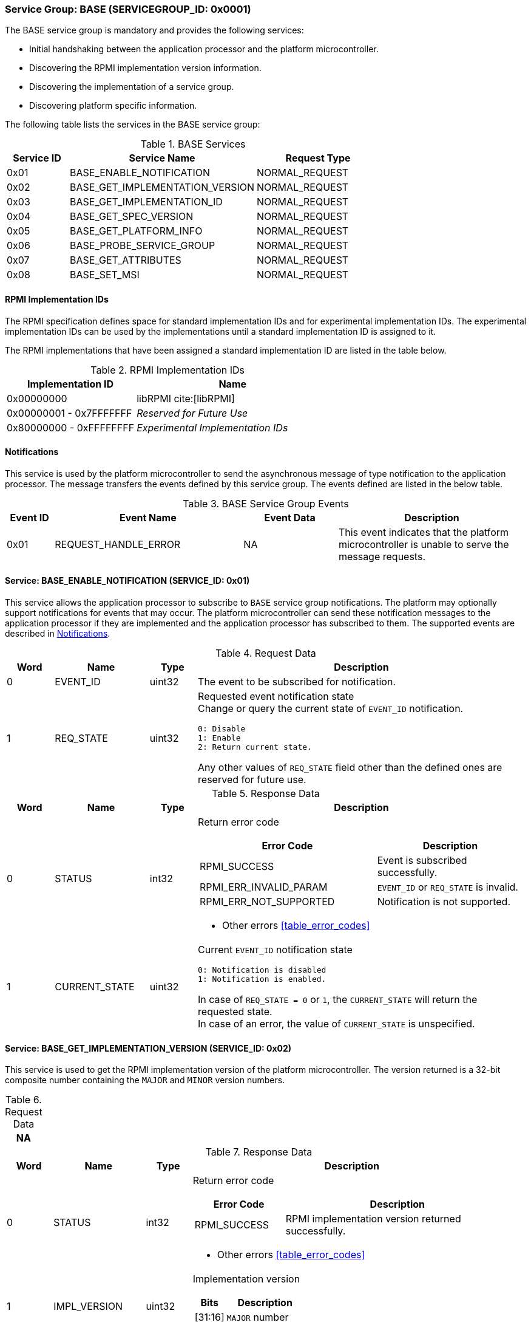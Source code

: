 :path: src/
:imagesdir: ../images

ifdef::rootpath[]
:imagesdir: {rootpath}{path}{imagesdir}
endif::rootpath[]

ifndef::rootpath[]
:rootpath: ./../
endif::rootpath[]

=== Service Group: BASE (SERVICEGROUP_ID: 0x0001)
The BASE service group is mandatory and provides the following services:

* Initial handshaking between the application processor and the platform
microcontroller.

* Discovering the RPMI implementation version information.

* Discovering the implementation of a service group.

* Discovering platform specific information.

The following table lists the services in the BASE service group:

[#table_base_services]
.BASE Services
[cols="1, 3, 2", width=100%, align="center", options="header"]
|===
| Service ID
| Service Name
| Request Type

| 0x01
| BASE_ENABLE_NOTIFICATION
| NORMAL_REQUEST

| 0x02
| BASE_GET_IMPLEMENTATION_VERSION
| NORMAL_REQUEST

| 0x03
| BASE_GET_IMPLEMENTATION_ID
| NORMAL_REQUEST

| 0x04
| BASE_GET_SPEC_VERSION
| NORMAL_REQUEST

| 0x05
| BASE_GET_PLATFORM_INFO
| NORMAL_REQUEST

| 0x06
| BASE_PROBE_SERVICE_GROUP
| NORMAL_REQUEST

| 0x07
| BASE_GET_ATTRIBUTES
| NORMAL_REQUEST

| 0x08
| BASE_SET_MSI
| NORMAL_REQUEST
|===

==== RPMI Implementation IDs
The RPMI specification defines space for standard implementation IDs and for
experimental implementation IDs. The experimental implementation IDs can be used
by the implementations until a standard implementation ID is assigned to it.

The RPMI implementations that have been assigned a standard implementation ID
are listed in the table below.

[#table_base_rpmi_impl_id]
.RPMI Implementation IDs
[cols="2, 3a", width=100%, align="center", options="header"]
|===
| Implementation ID
| Name

| 0x00000000
| libRPMI cite:[libRPMI]

| 0x00000001 - 0x7FFFFFFF
| _Reserved for Future Use_

| 0x80000000 - 0xFFFFFFFF
| _Experimental Implementation IDs_
|===

[#base-notifications]
==== Notifications
This service is used by the platform microcontroller to send the asynchronous
message of type notification to the application processor. The message
transfers the events defined by this service group. The events defined are
listed in the below table.

[#table_base_srvgroup_events]
.BASE Service Group Events
[cols="1, 4, 2, 4", width=100%, align="center", options="header"]
|===
| Event ID
| Event Name
| Event Data
| Description

| 0x01
| REQUEST_HANDLE_ERROR
| NA
| This event indicates that the platform microcontroller is unable to
serve the message requests.
|===

==== Service: BASE_ENABLE_NOTIFICATION (SERVICE_ID: 0x01)
This service allows the application processor to subscribe to `BASE`
service group notifications. The platform may optionally support notifications
for events that may occur. The platform microcontroller can send these
notification messages to the application processor if they are implemented and
the application processor has subscribed to them. The supported events are
described in <<base-notifications>>.

[#table_base_ennotification_request_data]
.Request Data
[cols="1, 2, 1, 7a", width=100%, align="center", options="header"]
|===
| Word
| Name
| Type
| Description

| 0
| EVENT_ID
| uint32
| The event to be subscribed for notification.

| 1
| REQ_STATE
| uint32
| Requested event notification state +
Change or query the current state of `EVENT_ID` notification.
----
0: Disable
1: Enable
2: Return current state.
----
Any other values of `REQ_STATE` field other than the defined ones are reserved
for future use.
|===

[#table_base_ennotification_response_data]
.Response Data
[cols="1, 2, 1, 7a", width=100%, align="center", options="header"]
|===
| Word
| Name
| Type
| Description

| 0
| STATUS
| int32
| Return error code

[cols="6,5a", options="header"]
!===
! Error Code
! Description

! RPMI_SUCCESS
! Event is subscribed successfully.

! RPMI_ERR_INVALID_PARAM
! `EVENT_ID` or `REQ_STATE` is invalid.

! RPMI_ERR_NOT_SUPPORTED
! Notification is not supported.
!===
- Other errors <<table_error_codes>>

| 1
| CURRENT_STATE
| uint32
| Current `EVENT_ID` notification state
----
0: Notification is disabled
1: Notification is enabled.
----
In case of `REQ_STATE = 0` or `1`, the `CURRENT_STATE` will return the requested
state. +
In case of an error, the value of `CURRENT_STATE` is unspecified.
|===

==== Service: BASE_GET_IMPLEMENTATION_VERSION (SERVICE_ID: 0x02)
This service is used to get the RPMI implementation version of the platform
microcontroller. The version returned is a 32-bit composite number containing
the `MAJOR` and `MINOR` version numbers.

[#table_base_getimplversion_request_data]
.Request Data
[cols="1", width=100%, align="center", options="header"]
|===
| NA
|===

[#table_base_getimplversion_response_data]
.Response Data
[cols="1, 2, 1, 7a", width=100%, align="center", options="header"]
|===
| Word
| Name
| Type
| Description

| 0
| STATUS
| int32
| Return error code

[cols="2,5a", options="header"]
!===
! Error Code
! Description

! RPMI_SUCCESS
! RPMI implementation version returned successfully.
!===
- Other errors <<table_error_codes>>

| 1
| IMPL_VERSION
| uint32
| Implementation version

[cols="2,5a", options="header"]
!===
! Bits
! Description

! [31:16]
! `MAJOR` number

! [15:0]
! `MINOR` number
!===
|===

==== Service: BASE_GET_IMPLEMENTATION_ID (SERVICE_ID: 0x03)
This service is used to get a 32-bit RPMI implementation ID assigned to the
software that implements the RPMI specification. Every implementation ID is
unique and listed in the <<table_base_rpmi_impl_id>>.

[#table_base_getimplid_request_data]
.Request Data
[cols="1", width=100%, align="center", options="header"]
|===
| NA
|===


[#table_base_getimplid_response_data]
.Response Data
[cols="1, 2, 1, 7a", width=100%, align="center", options="header"]
|===
| Word
| Name
| Type
| Description

| 0
| STATUS
| int32
| Return error code

[cols="2,5a", options="header"]
!===
! Error Code
! Description

! RPMI_SUCCESS
! RPMI implementation ID returned successfully.
!===
- Other errors <<table_error_codes>>

| 1
| IMPL_ID
| uint32
| Implementation ID
|===

==== Service: BASE_GET_SPEC_VERSION (SERVICE_ID: 0x04)
This service is used to get the implemented RPMI specification version. The
version returned is a 32-bit composite number containing the `MAJOR` and
`MINOR` version numbers.

[#table_base_getspecversion_request_data]
.Request Data
[cols="1", width=100%, align="center", options="header"]
|===
| NA
|===

[#table_base_getspecversion_response_data]
.Response Data
[cols="1, 2, 1, 7a", width=100%, align="center", options="header"]
|===
| Word
| Name
| Type
| Description

| 0
| STATUS
| int32
| Return error code

[cols="2,5a", options="header"]
!===
! Error Code
! Description

! RPMI_SUCCESS
! RPMI specification version returned successfully.
!===
- Other errors <<table_error_codes>>

| 1
| SPEC_VERSION
| uint32
| RPMI specification version

[cols="2,5a", options="header"]
!===
! Bits
! Description

! [31:16]
! `MAJOR` number

! [15:0]
! `MINOR` number
!===
|===

==== Service: BASE_GET_PLATFORM_INFO (SERVICE_ID: 0x05)
This service is used to get additional platform information if available.

[#table_base_getplatinfo_request_data]
.Request Data
[cols="1", width=100%, align="center", options="header"]
|===
| NA
|===

[#table_base_getplatinfo_response_data]
.Response Data
[cols="1, 3, 4, 6a", width=100%, align="center", options="header"]
|===
| Word
| Name
| Type
| Description

| 0
| STATUS
| int32
| Return error code

[cols="5,5a", options="header"]
!===
! Error Code
! Description

! RPMI_SUCCESS
! Platform information returned successfully.
!===
- Other errors <<table_error_codes>>

| 1
| PLATFORM_ID_LEN
| uint32
| Platform Identifier field length in bytes.

| 2
| PLATFORM_ID
| uint8[`PLATFORM_ID_LEN`]
| Platform Identifier +
Up to `PLATFORM_ID_LEN` bytes NULL terminated ASCII string.
The use and interpretation of this field is implementation-defined. It can be
used to convey details such as the vendor ID, vendor name, specific product
model, revision, or configuration of the hardware.
|===

==== Service: BASE_PROBE_SERVICE_GROUP (SERVICE_ID: 0x06)
This service is used to probe the implementation of a service group and to
obtain the implemented service group version. The service group version is a
32-bit composite number containing the `MAJOR` and `MINOR` numbers.

If the service group is successfully probed then the implemented service group
version is returned in the `SERVICE_GROUP_VERSION` field. Otherwise it returns
`0`.

[#table_base_probesrvgrp_request_data]
.Request Data
[cols="1, 3, 1, 7a", width=100%, align="center", options="header"]
|===
| Word
| Name
| Type
| Description

| 0
| SERVICEGROUP_ID
| uint32
| Service group ID
|===

[#table_base_probesrvgrp_response_data]
.Response Data
[cols="1, 4, 1, 6a", width=100%, align="center", options="header"]
|===
| Word
| Name
| Type
| Description

| 0
| STATUS
| int32
| Return error code

[cols="3,4a", options="header"]
!===
! Error Code
! Description

! RPMI_SUCCESS
! Service probed successfully.
!===
- Other errors <<table_error_codes>>

| 1
| SERVICE_GROUP_VERSION
| uint32
| Service group version.
[cols="2,5a", options="header"]
!===
! Bits
! Description
 
! [31:16]
! `MAJOR` number

! [15:0]
! `MINOR` number
!===
|===

==== Service: BASE_GET_ATTRIBUTES (SERVICE_ID: 0x07)
This service is used to discover additional features supported by the BASE
service group.

[#table_base_getbaseattrs_request_data]
.Request Data
[cols="1", width=100%, align="center", options="header"]
|===
| NA
|===

[#table_base_getbaseattrs_response_data]
.Response Data
[cols="1, 2, 1, 7a", width=100%, align="center", options="header"]
|===
| Word
| Name
| Type
| Description

| 0
| STATUS
| int32
| Return error code

[cols="2,5a", options="header"]
!===
! Error Code
! Description

! RPMI_SUCCESS
! Attributes returned successfully.
!===
- Other errors <<table_error_codes>>

| 1
| FLAGS0
| uint32
|
[cols="2,9a", options="header"]
!===
! Bits
! Description

! [31:3]
! _Reserved_, must be initialized to `0`.

! [2]
! RPMI context privilege level.

	0b1: M-mode
	0b0: S-mode

! [1]
! EVENT_NOTIFICATION +

	0b1: Supported
	0b0: Not supported

! [0]
! MSI +

	0b1: Supported
	0b0: Not supported
!===

| 2
| FLAGS1
| uint32
| _Reserved_, must be initialized to `0`.

| 3
| FLAGS2
| uint32
| _Reserved_, must be initialized to `0`.

| 4
| FLAGS3
| uint32
| _Reserved_, must be initialized to `0`.
|===

[#srvgrp_base_set_msi]
==== Service: BASE_SET_MSI (SERVICE_ID: 0x08)
This service is used to configure the MSI address and data which the platform
microcontroller can use as a doorbell to the application processor. The
application processor must first discover the MSI support via
`BASE_GET_ATTRIBUTES` service.

If the MSI support is not present then this service will be ignored with
appropriate `STATUS` returned.

The platform microcontroller will enable MSI only if support is present and
this service configures MSI address and data successfully.

NOTE: The platform microcontroller can use MSI for sending the MSI
directly or injecting wired interrupt in the application processor. If the MSI
target address is IMSIC, then the application processor will take MSI whereas
if the MSI target address is `setipnum` of the APLIC then the application
processor will take the wired interrupt.

[#table_base_setmsi_request_data]
.Request Data
[cols="1, 3, 1, 7", width=100%, align="center", options="header"]
|===
| Word
| Name
| Type
| Description

| 0
| MSI_ADDRESS_LOW
| uint32
| Lower 32-bit of the MSI address.

| 1
| MSI_ADDRESS_HIGH
| uint32
| Upper 32-bit of the MSI address.

| 2
| MSI_DATA
| uint32
| 32-bit MSI data
|===

[#table_base_setmsi_response_data]
.Response Data
[cols="1, 1, 1, 7a", width=100%, align="center", options="header"]
|===
| Word
| Name
| Type
| Description

| 0
| STATUS
| int32
| Return error code

[cols="7,5a", options="header"]
!===
! Error Code
! Description

! RPMI_SUCCESS
! MSI address and data are configured successfully.

! RPMI_ERR_NOT_SUPPORTED
! MSI is not supported.

! RPMI_ERR_INVALID_ADDR
! MSI address is not `4-byte` aligned.
!===
- Other errors <<table_error_codes>>
|===
